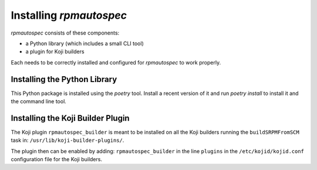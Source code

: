 ************************
Installing `rpmautospec`
************************

`rpmautospec` consists of these components:

- a Python library (which includes a small CLI tool)
- a plugin for Koji builders

Each needs to be correctly installed and configured for `rpmautospec` to
work properly.


Installing the Python Library
-----------------------------

This Python package is installed using the `poetry` tool. Install a recent version of it and run
`poetry install` to install it and the command line tool.

.. important:
    The library requires a minimum Python version of 3.9.


Installing the Koji Builder Plugin
----------------------------------

The Koji plugin ``rpmautospec_builder`` is meant to be installed on all the
Koji builders running the ``buildSRPMFromSCM`` task in:
``/usr/lib/koji-builder-plugins/``.

The plugin then can be enabled by adding: ``rpmautospec_builder`` in the line
``plugins`` in the ``/etc/kojid/kojid.conf`` configuration file for the Koji
builders.
